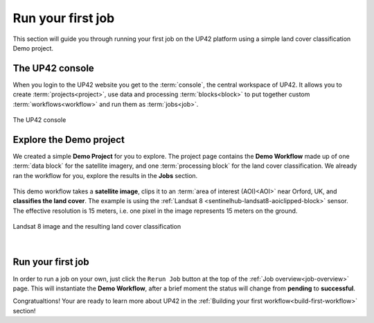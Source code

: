 .. meta::
   :description: UP42 getting started: running your first job
   :keywords: rerun job howto, console, tutorial, demo project 

.. _first-job-run:
              
====================
 Run your first job
====================

This section will guide you through running your first job on the UP42 platform using a simple
land cover classification Demo project.

The UP42 console
-----------------

When you login to the UP42 website you get to the :term:`console`, the central workspace of UP42. It allows you to
create :term:`projects<project>`, use data and processing :term:`blocks<block>` to put together custom
:term:`workflows<workflow>` and run them as :term:`jobs<job>`.

.. figure:: console.png
   :align: center
   :alt: The UP42 console

   The UP42 console

Explore the Demo project
------------------------

We created a simple **Demo Project** for you to explore. The project page contains the **Demo Workflow** made up of one
:term:`data block` for the satellite imagery, and one :term:`processing block` for the land cover classification.
We already ran the workflow for you, explore the results in the **Jobs** section.

.. figure:: demo_blocks.png
   :scale: 40%
   :align: center
   :alt: Blocks used in the Demo workflow.

This demo workflow takes a **satellite image**, clips it to an :term:`area of interest (AOI)<AOI>` near Orford, UK, and
**classifies the land cover**. The example is using the :ref:`Landsat 8 <sentinelhub-landsat8-aoiclipped-block>`
sensor. The effective resolution is 15 meters, i.e. one pixel in the image represents 15 meters on the ground.

.. figure:: demo_sat_result.png
   :align: center
   :alt: AOI for demo project in the UK near the sea and the river Ore

   Landsat 8 image and the resulting land cover classification

.. gist:: https://gist.github.com/perusio/26c0c134a9d9e9dd88e10e55bf04e903

|
Run your first job
-------------------

In order to run a job on your own, just click the ``Rerun Job`` button at the top of the
:ref:`Job overview<job-overview>` page. This will instantiate the **Demo Workflow**, after a brief moment the status will
change from **pending** to **successful**.

Congratualtions! Your are ready to learn more about UP42 in the :ref:`Building your first workflow<build-first-workflow>`
section!
